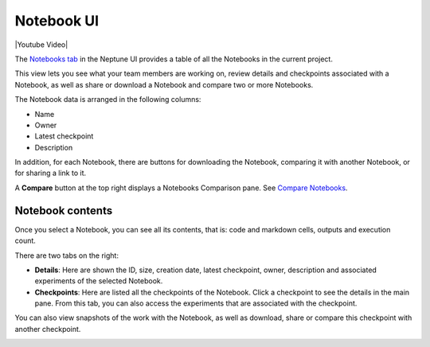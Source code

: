 Notebook UI
===========

|Youtube Video|

The `Notebooks tab <https://ui.neptune.ai/shared/onboarding/notebooks>`_ in the Neptune UI provides a table of all the Notebooks in the current project.

.. image:: ../../_static/images/organizing-and-exploring-results-in-the-ui/notebooks/nb-view-11.png
    :target: ../../_static/images/organizing-and-exploring-results-in-the-ui/notebooks/nb-view-11.png
    :alt: image


This view lets you see what your team members are working on, review details and checkpoints associated with a Notebook, as well as share or download a Notebook and compare two or more Notebooks.

The Notebook data is arranged in the following columns:

* Name
* Owner
* Latest checkpoint
* Description

In addition, for each Notebook, there are buttons for downloading the Notebook, comparing it with another Notebook, or for sharing a link to it.

A **Compare** button at the top right displays a Notebooks Comparison pane. See `Compare Notebooks <notebook-compare.html>`_.

Notebook contents
~~~~~~~~~~~~~~~~~
Once you select a Notebook, you can see all its contents, that is: code and markdown cells, outputs and execution count.

There are two tabs on the right:

- **Details**: Here are shown the ID, size, creation date, latest checkpoint, owner, description and associated experiments of the selected Notebook.
- **Checkpoints**: Here are listed all the checkpoints of the Notebook. Click a checkpoint to see the details in the main pane. From this tab, you can also access the experiments that are associated with the checkpoint.

You can also view snapshots of the work with the Notebook, as well as download, share or compare this checkpoint with another checkpoint.

.. image:: ../../_static/images/organizing-and-exploring-results-in-the-ui/notebooks/nb-view-22.png
    :target: ../../_static/images/organizing-and-exploring-results-in-the-ui/notebooks/nb-view-22.png
    :alt: image

.. |Youtube Video| raw:: html

    <iframe width="720" height="420" src="https://www.youtube.com/embed/8qmz2yIndOw" frameborder="0" allow="accelerometer; autoplay; clipboard-write; encrypted-media; gyroscope; picture-in-picture" allowfullscreen></iframe>